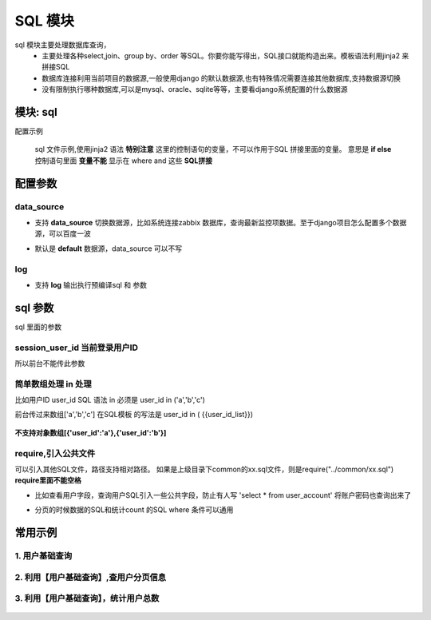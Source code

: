 SQL 模块
=========================================
sql 模块主要处理数据库查询，
    * 主要处理各种select,join、group by、order 等SQL。你要你能写得出，SQL接口就能构造出来。模板语法利用jinja2 来拼接SQL
    * 数据库连接利用当前项目的数据源,一般使用django 的默认数据源,也有特殊情况需要连接其他数据库,支持数据源切换
    * 没有限制执行哪种数据库,可以是mysql、oracle、sqlite等等，主要看django系统配置的什么数据源

模块: sql
>>>>>>>>>>>>>>>>>>>>>>
配置示例

    .. code-block:: yaml
     :caption: index.yaml

     service:
       - key: "project_query"
         module: 'sql'# 执行mysql 查询
         sql_file: 'project.sql'


    sql 文件示例,使用jinja2 语法
    **特别注意** 这里的控制语句的变量，不可以作用于SQL 拼接里面的变量。
    意思是 **if else**  控制语句里面 **变量不能** 显示在 where and 这些 **SQL拼接**

    .. code-block:: python
     :caption: project.sql

     select *
     from sys_projects a
     where 1=1 and is_delete = '0'
     {% if project_code %}
        and a.project_code = {{project_code}}
     {% endif  %}

     {% if sys_project_id_list %}
        and a.sys_project_id in ({{sys_project_id_list}})
     {% endif %}

     {% if exclude %}
        and a.sys_project_id != {{exclude}}
     {% endif %}


配置参数
>>>>>>>>>>>>>>>>>>>>>>


data_source
::::::::::::::::::::
* 支持 **data_source** 切换数据源，比如系统连接zabbix 数据库，查询最新监控项数据。至于django项目怎么配置多个数据源，可以百度一波
* 默认是 **default** 数据源，data_source 可以不写

    .. code-block:: yaml
     :caption: index.yaml

     service:
       - key: "zabbix_query"
         data_source: 'zabbix'
         module: 'sql'# 执行mysql 查询
         sql_file: 'project.sql'


log
::::::::::::::::::::
* 支持 **log** 输出执行预编译sql 和 参数

    .. code-block:: yaml
     :caption: index.yaml

     service:
       - key: "zabbix_query"
         log: true
         module: 'sql'# 执行mysql 查询
         sql_file: 'project.sql'


sql 参数
>>>>>>>>>>>>>>>>>>>>>>
sql 里面的参数

session_user_id 当前登录用户ID
:::::::::::::::::::::::::::::::::::::::::::::::::

所以前台不能传此参数

    .. code-block:: python
     :caption: 查询当前用户信息

     select *
     from user_account a
     where 1=1
     and a.user_id = {{session_user_id}}



简单数组处理 in 处理
:::::::::::::::::::::::::::::::::::::::::::::::::
比如用户ID user_id
SQL 语法 in 必须是 user_id in ('a','b','c')

前台传过来数组['a','b','c']
在SQL模板 的写法是 user_id in ( {{user_id_list}})


        .. code-block:: python
         :caption: in 语句示例

         select require('user_normal_fields.sql')
         from user_account a
         where 1=1

         {% if user_id_list %}
            and   user_id in ( {{user_id_list}})
         {% endif %}

**不支持对象数组[{'user_id':'a'},{'user_id':'b'}]**

require,引入公共文件
::::::::::::::::::::::::::::::::::::::::::::::::::::::::::::::::::::::::::::
可以引入其他SQL文件，路径支持相对路径。
如果是上级目录下common的xx.sql文件，则是require("../common/xx.sql") **require里面不能空格**

* 比如查看用户字段，查询用户SQL引入一些公共字段，防止有人写  'select * from user_account'  将账户密码也查询出来了
* 分页的时候数据的SQL和统计count 的SQL where 条件可以通用

        .. code-block:: python
         :caption: user.sql,带require 示例

         select require('user_normal_fields.sql')
         from user_account a
         where 1=1

         {% if user_id_list %}
            and   user_id in ( {{user_id_list}})
         {% endif %}

         order by create_time desc
         {% if pagination %}
         limit {{start}} ,{{size}}
         {% endif %}


        .. code-block:: python
         :caption: user_normal_fields.sql,带require 示例

         a.username,a.work_code,a.nick,a.user_id,
         a.create_time,a.modify_time,a.user_status,
         a.entry_date,a.leave_date,a.phone,email,
         a.create_ldap,a.password


常用示例
>>>>>>>>>>>>>>>>>>>>>>


1. 用户基础查询
:::::::::::::::::::::::::::::::::::::::::::::::::::::::

    .. code-block:: python
     :caption: 查询用户列表信息

     select distinct require('user_normal_fields.sql')
     from user_account a
     {% if role_code %}
     left join user_role b on a.user_id = b.user_id
     left join role c on c.role_id = b.role_id
     {% endif  %}
     where 1=1

     {% if user_id_list %}
        and   a.user_id in ( {{user_id_list}})
     {% endif %}

     {% if create_ldap %}
        and a.create_ldap = {{create_ldap}}
     {% endif %}

     {% if role_code %}
       and c.role_code = {{role_code}}
     {% endif %}


     {% if pagination %}
     limit {{start}} ,{{size}}
     {% endif %}


2. 利用【用户基础查询】,查用户分页信息
:::::::::::::::::::::::::::::::::::::::::::::::::::
    .. code-block:: python
     :caption: 查询用户分页

     select b.sys_code_text as user_status_name,
     (
        select group_concat( r.role_name)
        from user_role ur
        left join role r on ur.role_id = r.role_id
        where ur.user_id= a.user_id
     ) as role_names,
     (
        select group_concat( ur.role_id)
        from user_role ur
        where ur.user_id= a.user_id
     ) as role_id_list,
     a.*
     from ( require("user_base.sql") ) a
     left join sys_code b on a.user_status = b.sys_code and b.sys_code_type = 'user_job_status'
     order by create_time desc


3. 利用【用户基础查询】，统计用户总数
:::::::::::::::::::::::::::::::::::::::::::::::::::
    .. code-block:: sql
     :caption: 查询用户count

     select count(*) as `count`
     from ( require("user_base.sql") ) a
